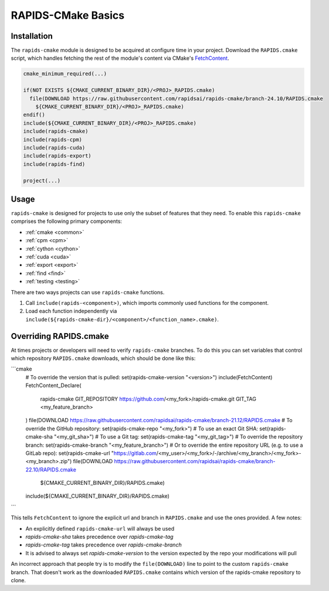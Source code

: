 RAPIDS-CMake Basics
###################


Installation
************

The ``rapids-cmake`` module is designed to be acquired at configure time in your project.
Download the ``RAPIDS.cmake`` script, which handles fetching the rest of the module's content
via CMake's `FetchContent <https://cmake.org/cmake/help/latest/module/FetchContent.html>`_.

.. code-block:: cmake

  cmake_minimum_required(...)

  if(NOT EXISTS ${CMAKE_CURRENT_BINARY_DIR}/<PROJ>_RAPIDS.cmake)
    file(DOWNLOAD https://raw.githubusercontent.com/rapidsai/rapids-cmake/branch-24.10/RAPIDS.cmake
      ${CMAKE_CURRENT_BINARY_DIR}/<PROJ>_RAPIDS.cmake)
  endif()
  include(${CMAKE_CURRENT_BINARY_DIR}/<PROJ>_RAPIDS.cmake)
  include(rapids-cmake)
  include(rapids-cpm)
  include(rapids-cuda)
  include(rapids-export)
  include(rapids-find)

  project(...)

Usage
*****

``rapids-cmake`` is designed for projects to use only the subset of features that they need. To enable
this ``rapids-cmake`` comprises the following primary components:

- :ref:`cmake <common>`
- :ref:`cpm <cpm>`
- :ref:`cython <cython>`
- :ref:`cuda <cuda>`
- :ref:`export <export>`
- :ref:`find <find>`
- :ref:`testing <testing>`

There are two ways projects can use ``rapids-cmake`` functions.

1. Call ``include(rapids-<component>)``, which imports commonly used functions for the component.
2. Load each function independently via ``include(${rapids-cmake-dir}/<component>/<function_name>.cmake)``.

Overriding RAPIDS.cmake
***********************

At times projects or developers will need to verify ``rapids-cmake`` branches. To do this you can set variables that control which repository ``RAPIDS.cmake`` downloads, which should be done like this:

```cmake
  # To override the version that is pulled:
  set(rapids-cmake-version "<version>")
  include(FetchContent)
  FetchContent_Declare(
    rapids-cmake
    GIT_REPOSITORY https://github.com/<my_fork>/rapids-cmake.git
    GIT_TAG        <my_feature_branch>
  )
  file(DOWNLOAD https://raw.githubusercontent.com/rapidsai/rapids-cmake/branch-21.12/RAPIDS.cmake
  # To override the GitHub repository:
  set(rapids-cmake-repo "<my_fork>")
  # To use an exact Git SHA:
  set(rapids-cmake-sha "<my_git_sha>")
  # To use a Git tag:
  set(rapids-cmake-tag "<my_git_tag>")
  # To override the repository branch:
  set(rapids-cmake-branch "<my_feature_branch>")
  # Or to override the entire repository URL (e.g. to use a GitLab repo):
  set(rapids-cmake-url "https://gitlab.com/<my_user>/<my_fork>/-/archive/<my_branch>/<my_fork>-<my_branch>.zip")
  file(DOWNLOAD https://raw.githubusercontent.com/rapidsai/rapids-cmake/branch-22.10/RAPIDS.cmake
      ${CMAKE_CURRENT_BINARY_DIR}/RAPIDS.cmake)
  include(${CMAKE_CURRENT_BINARY_DIR}/RAPIDS.cmake)
```

This tells ``FetchContent`` to ignore the explicit url and branch in ``RAPIDS.cmake`` and use the
ones provided.
A few notes:

- An explicitly defined ``rapids-cmake-url`` will always be used
- `rapids-cmake-sha` takes precedence over `rapids-cmake-tag`
- `rapids-cmake-tag` takes precedence over `rapids-cmake-branch`
- It is advised to always set `rapids-cmake-version` to the version expected by the repo your modifications will pull

An incorrect approach that people try is to modify the ``file(DOWNLOAD)`` line to point to the
custom ``rapids-cmake`` branch. That doesn't work as the downloaded ``RAPIDS.cmake`` contains
which version of the rapids-cmake repository to clone.
